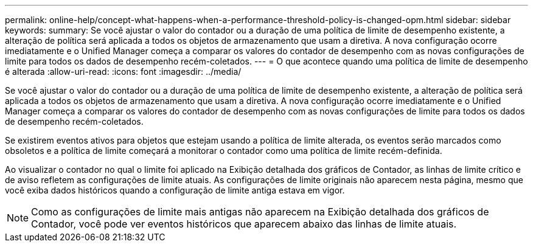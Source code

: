 ---
permalink: online-help/concept-what-happens-when-a-performance-threshold-policy-is-changed-opm.html 
sidebar: sidebar 
keywords:  
summary: Se você ajustar o valor do contador ou a duração de uma política de limite de desempenho existente, a alteração de política será aplicada a todos os objetos de armazenamento que usam a diretiva. A nova configuração ocorre imediatamente e o Unified Manager começa a comparar os valores do contador de desempenho com as novas configurações de limite para todos os dados de desempenho recém-coletados. 
---
= O que acontece quando uma política de limite de desempenho é alterada
:allow-uri-read: 
:icons: font
:imagesdir: ../media/


[role="lead"]
Se você ajustar o valor do contador ou a duração de uma política de limite de desempenho existente, a alteração de política será aplicada a todos os objetos de armazenamento que usam a diretiva. A nova configuração ocorre imediatamente e o Unified Manager começa a comparar os valores do contador de desempenho com as novas configurações de limite para todos os dados de desempenho recém-coletados.

Se existirem eventos ativos para objetos que estejam usando a política de limite alterada, os eventos serão marcados como obsoletos e a política de limite começará a monitorar o contador como uma política de limite recém-definida.

Ao visualizar o contador no qual o limite foi aplicado na Exibição detalhada dos gráficos de Contador, as linhas de limite crítico e de aviso refletem as configurações de limite atuais. As configurações de limite originais não aparecem nesta página, mesmo que você exiba dados históricos quando a configuração de limite antiga estava em vigor.

[NOTE]
====
Como as configurações de limite mais antigas não aparecem na Exibição detalhada dos gráficos de Contador, você pode ver eventos históricos que aparecem abaixo das linhas de limite atuais.

====